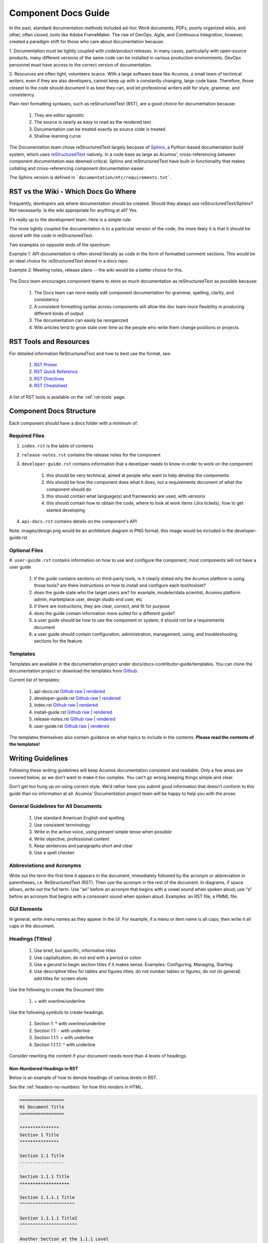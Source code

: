 .. ===============LICENSE_START=======================================================
.. Acumos CC-BY-4.0
.. ===================================================================================
.. Copyright (C) 2017-2018 AT&T Intellectual Property & Tech Mahindra. All rights reserved.
.. ===================================================================================
.. This Acumos documentation file is distributed by AT&T and Tech Mahindra
.. under the Creative Commons Attribution 4.0 International License (the "License");
.. you may not use this file except in compliance with the License.
.. You may obtain a copy of the License at
..
.. http://creativecommons.org/licenses/by/4.0
..
.. This file is distributed on an "AS IS" BASIS,
.. WITHOUT WARRANTIES OR CONDITIONS OF ANY KIND, either express or implied.
.. See the License for the specific language governing permissions and
.. limitations under the License.
.. ===============LICENSE_END=========================================================

====================
Component Docs Guide
====================
In the past, standard documentation methods included ad-hoc Word documents,
PDFs, poorly organized wikis, and other, often closed, tools like Adobe
FrameMaker. The rise of DevOps, Agile, and Continuous Integration, however,
created a paradigm shift for those who care about documentation because:

1. Documentation must be tightly coupled with code/product releases. In many
cases, particularly with open-source products, many different versions of the
same code can be installed in various production environments. DevOps personnel
must have access to the correct version of documentation.

2. Resources are often tight, volunteers scarce. With a large software base
like Acumos, a small team of technical writers, even if they are also
developers, cannot keep up with a constantly changing, large code base.
Therefore, those closest to the code should document it as best they can, and
let professional writers edit for style, grammar, and consistency.

Plain-text formatting syntaxes, such as reStructuredText (RST), are a good
choice for documentation because:

	#. They are editor agnostic
	#. The source is nearly as easy to read as the rendered text
	#. Documentation can be treated exactly as source code is treated
	#. Shallow learning curve

The Documentation team chose reStructuredText largely because of `Sphinx
<http://www.sphinx-doc.org/>`_, a Python-based documentation build system,
which uses `reStructuredText <http://docutils.sourceforge.net/rst.html/>`_
natively. In a code base as large as Acumos', cross-referencing between
component documentation was deemed critical. Sphinx and reStructuredText have
built-in functionality that makes collating and cross-referencing component
documentation easier.

The Sphinx version is defined in ```documentation/etc/requirements.txt```.

RST vs the Wiki - Which Docs Go Where
=====================================

Frequently, developers ask where documentation should be created. Should they
always use reStructuredText/Sphinx? Not necessarily. Is the wiki appropriate
for anything at all? Yes.

It’s really up to the development team. Here is a simple rule:

The more tightly coupled the documentation is to a particular version of the
code, the more likely it is that it should be stored with the code in
reStructuredText.

Two examples on opposite ends of the spectrum:

Example 1: API documentation is often stored literally as code in the form of
formatted comment sections. This would be an ideal choice for reStructuredText
stored in a docs repo.

Example 2: Meeting notes, release plans -- the wiki would be a better choice
for this.

    .. image:: images/doc-places.png

The Docs team encourages component teams to store as much documentation as
reStructuredText as possible because:

    #. The Docs team can more easily edit component documentation for grammar, spelling, clarity, and consistency
    #. A consistent formatting syntax across components will allow the doc team more flexibility in producing different kinds of output
    #. The documentation can easily be reorganized
    #. Wiki articles tend to grow stale over time as the people who write them change positions or projects

RST Tools and Resources
=======================
For detailed information ReStructuredText and how to best use the format, see:

    #. `RST Primer <http://docutils.sourceforge.net/docs/user/rst/quickstart.html>`_
    #. `RST Quick Reference <http://docutils.sourceforge.net/docs/user/rst/quickref.html>`_
    #. `RST Directives <http://docutils.sourceforge.net/docs/ref/rst/directives.html>`_
    #. `RST Cheatsheet <http://docutils.sourceforge.net/docs/user/rst/cheatsheet.txt>`_


A list of RST tools is available on the :ref:`rst-tools` page.

Component Docs Structure
========================
Each component should have a docs folder with a minimum of:

    .. image:: images/docs-structure.png

Required Files
--------------
#. ``index.rst`` is the table of contents
#. ``release-notes.rst`` contains the release notes for the component
#. ``developer-guide.rst`` contains information that a developer needs to know in order to work on the component

    #. this should be very technical, aimed at people who want to help develop the components
    #. this should be how the component does what it does, not a requirements document of what the component should do
    #. this should contain what language(s) and frameworks are used, with versions
    #. this should contain how to obtain the code, where to look at work items (Jira tickets), how to get started developing

#. ``api-docs.rst`` contains details on the component's API

Note: images/design.png would be an architeture diagram in PNG format; this image would be included in the developer-guide.rst

Optional Files
--------------
#. ``user-guide.rst`` contains information on how to use and configure the
component; most components will not have a user guide

    #. if the guide contains sections on third-party tools, is it clearly stated why the Acumos platform is using those tools? are there instructions on how to install and configure each tool/toolset?
    #. does the guide state who the target users are? for example, modeler/data scientist, Acumos platform admin, marketplace user, design studio end user, etc
    #. if there are instructions, they are clear, correct, and fit for purpose
    #. does the guide contain information more suited for a different guide?
    #. a user guide should be how to use the component or system; it should not be a requirements document
    #. a user guide should contain configuration, administration, management, using, and troubleshooting sections for the feature.

Templates
---------
Templates are available in the documentation project under docs/docs-contributor-guide/templates.
You can clone the documentation project or download the templates from `Github <https://github.com/acumos/documentation/tree/master/docs/docs-contributor-guide>`_.

Current list of templates:

    #. api-docs.rst `Github raw <https://raw.githubusercontent.com/acumos/documentation/master/docs/docs-contributor-guide/templates/api-docs.rst>`_ | `rendered <https://docs.acumos.org/en/latest/docs-contributor-guide/templates/api-docs.html>`_
    #. developer-guide.rst `Github raw <https://raw.githubusercontent.com/acumos/documentation/master/docs/docs-contributor-guide/templates/developer-guide.rst>`_  | `rendered <https://docs.acumos.org/en/latest/docs-contributor-guide/templates/developer-guide.html>`_
    #. index.rst `Github raw <https://raw.githubusercontent.com/acumos/documentation/master/docs/docs-contributor-guide/templates/index.rst>`_  | `rendered <https://docs.acumos.org/en/latest/docs-contributor-guide/templates/index.html>`_
    #. install-guide.rst `Github raw <https://raw.githubusercontent.com/acumos/documentation/master/docs/docs-contributor-guide/templates/install-guide.rst>`_  | `rendered <https://docs.acumos.org/en/latest/docs-contributor-guide/templates/install-guide.html>`_
    #. release-notes.rst `Github raw <https://raw.githubusercontent.com/acumos/documentation/master/docs/docs-contributor-guide/templates/release-notes.rst>`_  | `rendered <https://docs.acumos.org/en/latest/docs-contributor-guide/templates/release-notes.html>`_
    #. user-guide.rst `Github raw <https://raw.githubusercontent.com/acumos/documentation/master/docs/docs-contributor-guide/templates/user-guide.rst>`_  | `rendered <https://docs.acumos.org/en/latest/docs-contributor-guide/templates/user-guide.html>`_

The templates themselves also contain guidance on what topics to include in the contents.
**Please read the contents of the templates!**


Writing Guidelines
==================
Following these writing guidelines will keep Acumos documentation consistent
and readable. Only a few areas are covered below, as we don’t want to make it
too complex. You can't go wrong keeping things simple and clear.

Don’t get too hung up on using correct style. We’d rather have you submit
good information that doesn’t conform to this guide than no information at
all. Acumos’ Documentation project team will be happy to help you with the
prose.

General Guidelines for All Documents
------------------------------------

    #. Use standard American English and spelling
    #. Use consistent terminology
    #. Write in the active voice, using present simple tense when possible
    #. Write objective, professional content
    #. Keep sentences and paragraphs short and clear
    #. Use a spell checker


Abbreviations and Acronyms
--------------------------
Write out the term the first time it appears in the document, immediately
followed by the acronym or abbreviation in parentheses, i.e. ReStructuredText
(RST). Then use the acronym in the rest of the document. In diagrams, if space
allows, write out the full term.
Use “an” before an acronym that begins with a vowel sound when spoken
aloud; use “a” before an acronym that begins with a consonant sound when
spoken aloud. Examples: an RST file, a PMML file.


GUI Elements
------------
In general, write menu names as they appear in the UI. For example, if a menu
or item name is all caps, then write it all caps in the document.


Headings (Titles)
-----------------

    #. Use brief, but specific, informative titles
    #. Use capitalization; do not end with a period or colon
    #. Use a gerund to begin section titles if it makes sense. Examples: Configuring, Managing, Starting
    #. Use descriptive titles for tables and figures titles; do not number tables or figures; do not (in general) add titles for screen shots

Use the following to create the Document title:

    #. = with overline/underline

Use the following symbols to create headings:

    1. Section 1: * with overline/underline
    2. Section 1.1: - with underline
    3. Section 1.1.1: + with underline
    4. Section 1.1.1.1: ^ with underline

Consider rewriting the content if your document needs more than 4 levels of headings.

Non-Numbered Headings in RST
++++++++++++++++++++++++++++
Below is an example of how to denote headings of various levels in RST.

See the :ref:`headers-no-numbers` for how this renders in HTML.

.. code:: RST

    =================
    H1 Document Title
    =================

    ***************
    Section 1 Title
    ***************

    Section 1.1 Title
    -----------------

    Section 1.1.1 Title
    +++++++++++++++++++

    Section 1.1.1.1 Title
    ^^^^^^^^^^^^^^^^^^^^^

    Section 1.1.1.1 Title2
    ^^^^^^^^^^^^^^^^^^^^^^

    Another Section at the 1.1.1 Level
    ++++++++++++++++++++++++++++++++++

    How the Header is Underlined Makes all the Difference
    +++++++++++++++++++++++++++++++++++++++++++++++++++++

    Section 1.2 Title
    -----------------

    Section 1.2.1 Title
    +++++++++++++++++++

    Section 1.2.2 Title
    +++++++++++++++++++

    ***************
    Section 2 Title
    ***************

    ***************
    Section 3 Title
    ***************

Automatically Numbered Headings in RST
++++++++++++++++++++++++++++++++++++++
RST supports automatic numbering of sections. Place the sectnum directive
at the top of your page. See the :ref:`numbered-headers` for how this renders in HTML.
Note that RST considers the Document Title to be the first Header and will number it!

.. code:: RST

    =================
    H1 Document Title
    =================

    .. sectnum::
    ***************
    Section 1 Title
    ***************

    Section 1.1 Title
    -----------------

    Section 1.1.1 Title
    +++++++++++++++++++

    Section 1.1.1.1 Title
    ^^^^^^^^^^^^^^^^^^^^^

    Section 1.1.1.1 Title2
    ^^^^^^^^^^^^^^^^^^^^^^

    Another Section at the 1.1.1 Level
    ++++++++++++++++++++++++++++++++++

    How the Header is Underlined Makes all the Difference
    +++++++++++++++++++++++++++++++++++++++++++++++++++++

    Section 1.2 Title
    -----------------

    Section 1.2.1 Title
    +++++++++++++++++++

    Section 1.2.2 Title
    +++++++++++++++++++

    ***************
    Section 2 Title
    ***************

    ***************
    Section 3 Title
    ***************

If your guide has enough content, consider breaking it up into chapters, with
one chapter per RST file. You will need to list each page in your index.rst.
See :ref:`dev-guide-auto-number` for an example.


Task(s)
-------
    #. Start task titles with an action word. Examples: Create, Add, Validate, Update.
    #. Use [Optional] at the beginning of an optional step.
    #. Provide information on the expected outcome of a step, especially when it is not obvious.
    #. Break down end-to-end tasks into manageable chunks.

Including Design Diagrams and Images
------------------------------------
The `developer-guide.rst template <https://raw.githubusercontent.com/acumos/documentation/master/docs/docs-contributor-guide/templates/developer-guide.rst>`_ contains information and examples on how to incorporate design diagrams in your guide.
